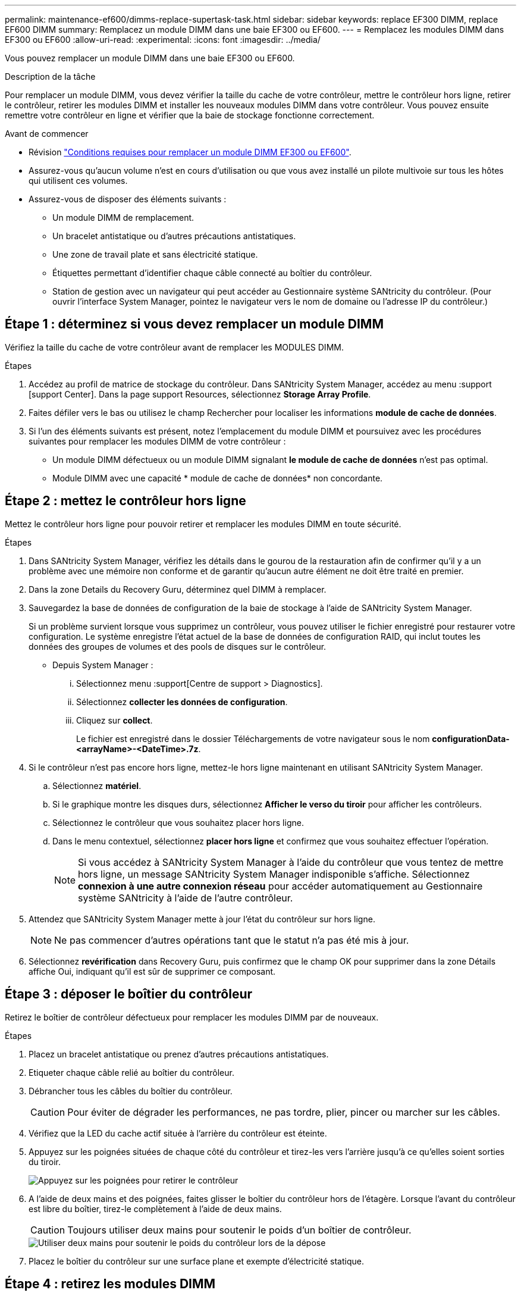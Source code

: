 ---
permalink: maintenance-ef600/dimms-replace-supertask-task.html 
sidebar: sidebar 
keywords: replace EF300 DIMM, replace EF600 DIMM 
summary: Remplacez un module DIMM dans une baie EF300 ou EF600. 
---
= Remplacez les modules DIMM dans EF300 ou EF600
:allow-uri-read: 
:experimental: 
:icons: font
:imagesdir: ../media/


[role="lead"]
Vous pouvez remplacer un module DIMM dans une baie EF300 ou EF600.

.Description de la tâche
Pour remplacer un module DIMM, vous devez vérifier la taille du cache de votre contrôleur, mettre le contrôleur hors ligne, retirer le contrôleur, retirer les modules DIMM et installer les nouveaux modules DIMM dans votre contrôleur. Vous pouvez ensuite remettre votre contrôleur en ligne et vérifier que la baie de stockage fonctionne correctement.

.Avant de commencer
* Révision link:dimms-overview-supertask-concept.html["Conditions requises pour remplacer un module DIMM EF300 ou EF600"].
* Assurez-vous qu'aucun volume n'est en cours d'utilisation ou que vous avez installé un pilote multivoie sur tous les hôtes qui utilisent ces volumes.
* Assurez-vous de disposer des éléments suivants :
+
** Un module DIMM de remplacement.
** Un bracelet antistatique ou d'autres précautions antistatiques.
** Une zone de travail plate et sans électricité statique.
** Étiquettes permettant d'identifier chaque câble connecté au boîtier du contrôleur.
** Station de gestion avec un navigateur qui peut accéder au Gestionnaire système SANtricity du contrôleur. (Pour ouvrir l'interface System Manager, pointez le navigateur vers le nom de domaine ou l'adresse IP du contrôleur.)






== Étape 1 : déterminez si vous devez remplacer un module DIMM

Vérifiez la taille du cache de votre contrôleur avant de remplacer les MODULES DIMM.

.Étapes
. Accédez au profil de matrice de stockage du contrôleur. Dans SANtricity System Manager, accédez au menu :support [support Center]. Dans la page support Resources, sélectionnez *Storage Array Profile*.
. Faites défiler vers le bas ou utilisez le champ Rechercher pour localiser les informations *module de cache de données*.
. Si l'un des éléments suivants est présent, notez l'emplacement du module DIMM et poursuivez avec les procédures suivantes pour remplacer les modules DIMM de votre contrôleur :
+
** Un module DIMM défectueux ou un module DIMM signalant *le module de cache de données* n'est pas optimal.
** Module DIMM avec une capacité * module de cache de données* non concordante.






== Étape 2 : mettez le contrôleur hors ligne

Mettez le contrôleur hors ligne pour pouvoir retirer et remplacer les modules DIMM en toute sécurité.

.Étapes
. Dans SANtricity System Manager, vérifiez les détails dans le gourou de la restauration afin de confirmer qu'il y a un problème avec une mémoire non conforme et de garantir qu'aucun autre élément ne doit être traité en premier.
. Dans la zone Details du Recovery Guru, déterminez quel DIMM à remplacer.
. Sauvegardez la base de données de configuration de la baie de stockage à l'aide de SANtricity System Manager.
+
Si un problème survient lorsque vous supprimez un contrôleur, vous pouvez utiliser le fichier enregistré pour restaurer votre configuration. Le système enregistre l'état actuel de la base de données de configuration RAID, qui inclut toutes les données des groupes de volumes et des pools de disques sur le contrôleur.

+
** Depuis System Manager :
+
... Sélectionnez menu :support[Centre de support > Diagnostics].
... Sélectionnez *collecter les données de configuration*.
... Cliquez sur *collect*.
+
Le fichier est enregistré dans le dossier Téléchargements de votre navigateur sous le nom *configurationData-<arrayName>-<DateTime>.7z*.





. Si le contrôleur n'est pas encore hors ligne, mettez-le hors ligne maintenant en utilisant SANtricity System Manager.
+
.. Sélectionnez *matériel*.
.. Si le graphique montre les disques durs, sélectionnez *Afficher le verso du tiroir* pour afficher les contrôleurs.
.. Sélectionnez le contrôleur que vous souhaitez placer hors ligne.
.. Dans le menu contextuel, sélectionnez *placer hors ligne* et confirmez que vous souhaitez effectuer l'opération.
+

NOTE: Si vous accédez à SANtricity System Manager à l'aide du contrôleur que vous tentez de mettre hors ligne, un message SANtricity System Manager indisponible s'affiche. Sélectionnez *connexion à une autre connexion réseau* pour accéder automatiquement au Gestionnaire système SANtricity à l'aide de l'autre contrôleur.



. Attendez que SANtricity System Manager mette à jour l'état du contrôleur sur hors ligne.
+

NOTE: Ne pas commencer d'autres opérations tant que le statut n'a pas été mis à jour.

. Sélectionnez *revérification* dans Recovery Guru, puis confirmez que le champ OK pour supprimer dans la zone Détails affiche Oui, indiquant qu'il est sûr de supprimer ce composant.




== Étape 3 : déposer le boîtier du contrôleur

Retirez le boîtier de contrôleur défectueux pour remplacer les modules DIMM par de nouveaux.

.Étapes
. Placez un bracelet antistatique ou prenez d'autres précautions antistatiques.
. Etiqueter chaque câble relié au boîtier du contrôleur.
. Débrancher tous les câbles du boîtier du contrôleur.
+

CAUTION: Pour éviter de dégrader les performances, ne pas tordre, plier, pincer ou marcher sur les câbles.

. Vérifiez que la LED du cache actif située à l'arrière du contrôleur est éteinte.
. Appuyez sur les poignées situées de chaque côté du contrôleur et tirez-les vers l'arrière jusqu'à ce qu'elles soient sorties du tiroir.
+
image::../media/remove_controller_5.png[Appuyez sur les poignées pour retirer le contrôleur]

. A l'aide de deux mains et des poignées, faites glisser le boîtier du contrôleur hors de l'étagère. Lorsque l'avant du contrôleur est libre du boîtier, tirez-le complètement à l'aide de deux mains.
+

CAUTION: Toujours utiliser deux mains pour soutenir le poids d'un boîtier de contrôleur.

+
image::../media/remove_controller_6.png[Utiliser deux mains pour soutenir le poids du contrôleur lors de la dépose]

. Placez le boîtier du contrôleur sur une surface plane et exempte d'électricité statique.




== Étape 4 : retirez les modules DIMM

S'il y a une discordance de mémoire, remplacez les modules DIMM de votre contrôleur.

.Étapes
. Retirez le capot du boîtier du contrôleur en dévissant la vis à molette unique et en soulevant le couvercle.
. Vérifiez que la LED verte située dans le contrôleur est éteinte.
+
Si ce voyant vert est allumé, le contrôleur utilise toujours l'alimentation de la batterie. Vous devez attendre que ce voyant s'éteigne avant de retirer des composants.

. Localisez les modules DIMM de votre contrôleur.
. Notez l'orientation du module DIMM dans le support afin que vous puissiez insérer le module DIMM de remplacement dans le bon sens.
+

NOTE: Une encoche située au bas du DIMM vous aide à aligner le DIMM pendant l'installation.

. Poussez lentement les deux languettes d'éjection du module DIMM de chaque côté du module DIMM pour éjecter le module DIMM de son logement, puis faites-le glisser hors du logement.
+
image::../media/dimm_2.png[Appuyez sur la languette de l'éjecteur située sur le logement DIMM]

+
image::../media/dimim_3.png[Retirez le module DIMM]

+

CAUTION: Tenez soigneusement le module DIMM par les bords pour éviter toute pression sur les composants de la carte de circuit DIMM.

+
Le nombre et le positionnement des modules DIMM du système dépendent du modèle de votre système.





== Étape 5 : installez de nouveaux modules DIMM

Installez un module DIMM neuf pour remplacer l'ancien.

.Étapes
. Tenez le DIMM par les coins et alignez-le sur le logement.
+
L'encoche entre les broches du DIMM doit être alignée avec la languette du support.

. Insérez le module DIMM directement dans le logement.
+
Le module DIMM s'insère bien dans le logement, mais devrait être facilement installé. Si ce n'est pas le cas, réalignez le module DIMM avec le logement et réinsérez-le.

+

NOTE: Inspectez visuellement le module DIMM pour vérifier qu'il est bien aligné et complètement inséré dans le logement.

. Poussez délicatement, mais fermement, sur le bord supérieur du DIMM jusqu'à ce que les loquets s'enclenchent sur les encoches aux extrémités du DIMM.
+

NOTE: Les modules DIMM s'adaptent bien. Vous devrez peut-être appuyer doucement d'un côté à la fois et le fixer à l'aide de chaque languette individuellement.

+
image::../media/dimm_5.png[Insérez LES MODULES DIMM dans le logement et fixez-les à l'aide de languettes]





== Étape 6 : réinstallez le boîtier du contrôleur

Après avoir installé les nouveaux modules DIMM, réinstallez le boîtier du contrôleur dans le tiroir du contrôleur.

.Étapes
. Abaissez le capot du boîtier du contrôleur et fixez la vis à molette.
. Tout en appuyant sur les poignées du contrôleur, faites glisser délicatement le boîtier du contrôleur jusqu'à ce qu'il se place dans le tiroir du contrôleur.
+

NOTE: Le contrôleur émet un déclic sonore lorsqu'il est correctement installé dans le tiroir.

+
image::../media/remove_controller_7.png[Installez le module DIMM dans le slot du contrôleur]

. Rebranchez tous les câbles.




== Étape 7 : remplacement complet des modules DIMM

Placez le contrôleur en ligne, collectez les données de support et reprenez les opérations.

.Étapes
. Mettez le contrôleur en ligne.
+
.. Dans System Manager, accédez à la page Hardware.
.. Sélectionnez *Afficher le verso du contrôleur*.
.. Sélectionnez le contrôleur avec les modules DIMM remplacés.
.. Sélectionnez *placer en ligne* dans la liste déroulante.


. Pendant le démarrage du contrôleur, vérifiez les LED du contrôleur.
+
Lorsque la communication avec l'autre contrôleur est rétablie :

+
** Le voyant d'avertissement orange reste allumé.
** Les voyants Host Link peuvent être allumés, clignotants ou éteints, selon l'interface hôte.


. Une fois le contrôleur reen ligne, vérifiez que son état est optimal et vérifiez les LED d'avertissement du tiroir contrôleur.
+
Si l'état n'est pas optimal ou si l'un des voyants d'avertissement est allumé, vérifiez que tous les câbles sont correctement installés et que le boîtier du contrôleur est correctement installé. Au besoin, déposer et réinstaller le boîtier du contrôleur.

+

NOTE: Si vous ne pouvez pas résoudre le problème, contactez le support technique.

. Cliquez sur Menu:matériel [support > Centre de mise à niveau] pour vous assurer que la dernière version de SANtricity OS est installée.
+
Au besoin, installez la dernière version.

. Vérifiez que tous les volumes ont été renvoyés au propriétaire préféré.
+
.. Sélectionnez menu:Storage[volumes]. Dans la page *tous les volumes*, vérifiez que les volumes sont distribués à leurs propriétaires préférés. Sélectionnez menu:More[change Ownership] pour afficher les propriétaires de volumes.
.. Si les volumes appartiennent tous au propriétaire préféré, passez à l'étape 6.
.. Si aucun volume n'est renvoyé, vous devez le renvoyer manuellement. Accédez au menu:plus[redistribuez les volumes].
.. S'il n'y a pas de Recovery Guru présent ou si les étapes Recovery Guru ne sont pas toujours renvoyées à leurs propriétaires préférés, contactez le support.


. Collecte des données de support de votre baie de stockage à l'aide de SANtricity System Manager
+
.. Sélectionnez menu :support[Centre de support > Diagnostics].
.. Sélectionnez *collecter les données de support*.
.. Cliquez sur *collect*.
+
Le fichier est enregistré dans le dossier Téléchargements de votre navigateur portant le nom *support-data.7z*.





.Et la suite ?
Le remplacement de votre DIMM est terminé. Vous pouvez reprendre les opérations normales.
